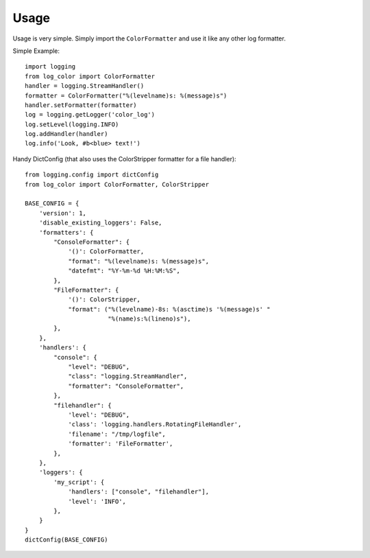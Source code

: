 Usage
=====
Usage is very simple. Simply import the ``ColorFormatter`` and use it like any
other log formatter.

Simple Example::

    import logging
    from log_color import ColorFormatter
    handler = logging.StreamHandler()
    formatter = ColorFormatter("%(levelname)s: %(message)s")
    handler.setFormatter(formatter)
    log = logging.getLogger('color_log')
    log.setLevel(logging.INFO)
    log.addHandler(handler)
    log.info('Look, #b<blue> text!')


Handy DictConfig (that also uses the ColorStripper formatter for a file
handler)::

    from logging.config import dictConfig
    from log_color import ColorFormatter, ColorStripper

    BASE_CONFIG = {
        'version': 1,
        'disable_existing_loggers': False,
        'formatters': {
            "ConsoleFormatter": {
                '()': ColorFormatter,
                "format": "%(levelname)s: %(message)s",
                "datefmt": "%Y-%m-%d %H:%M:%S",
            },
            "FileFormatter": {
                '()': ColorStripper,
                "format": ("%(levelname)-8s: %(asctime)s '%(message)s' "
                           "%(name)s:%(lineno)s"),
            },
        },
        'handlers': {
            "console": {
                "level": "DEBUG",
                "class": "logging.StreamHandler",
                "formatter": "ConsoleFormatter",
            },
            "filehandler": {
                'level': "DEBUG",
                'class': 'logging.handlers.RotatingFileHandler',
                'filename': "/tmp/logfile",
                'formatter': 'FileFormatter',
            },
        },
        'loggers': {
            'my_script': {
                'handlers': ["console", "filehandler"],
                'level': 'INFO',
            },
        }
    }
    dictConfig(BASE_CONFIG)

